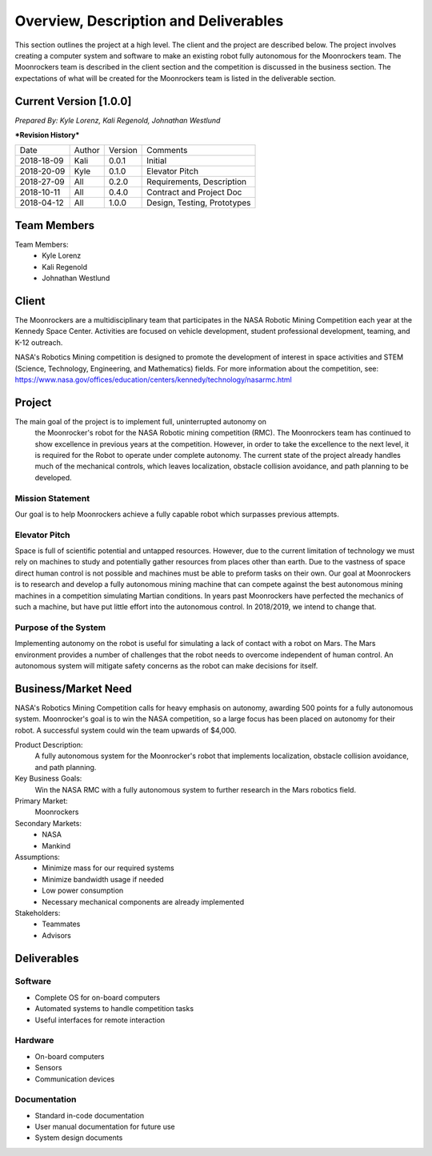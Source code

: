 Overview, Description and Deliverables
======================================

This section outlines the project at a high level. The client and the 
project are described below.
The project involves creating a computer system and software to make an 
existing robot fully autonomous for the Moonrockers team. The Moonrockers team
is described in the client section and the competition is discussed in the
business section. The expectations of what will be created for the Moonrockers
team is listed in the deliverable section.


Current Version [1.0.0]
------------------------

*Prepared By:*
*Kyle Lorenz,*
*Kali Regenold,*
*Johnathan Westlund*

|  ***Revision History***

===========  ======  =======  ===========================
Date         Author  Version  Comments
-----------  ------  -------  ---------------------------
2018-18-09   Kali    0.0.1    Initial
2018-20-09   Kyle    0.1.0    Elevator Pitch
2018-27-09   All     0.2.0    Requirements, Description
2018-10-11   All     0.4.0    Contract and Project Doc
2018-04-12   All     1.0.0    Design, Testing, Prototypes
===========  ======  =======  ===========================



Team Members
--------------------------
Team Members:
	- Kyle Lorenz
	- Kali Regenold
	- Johnathan Westlund

Client
------

The Moonrockers are a multidisciplinary team that participates in the NASA 
Robotic Mining Competition each year at the Kennedy Space Center.  Activities 
are focused on vehicle development, student professional development, teaming,
and K-12 outreach.

NASA's Robotics Mining competition is designed to promote the development of 
interest in space activities and STEM (Science, Technology, Engineering, and 
Mathematics) fields. For more information about the competition, 
see: https://www.nasa.gov/offices/education/centers/kennedy/technology/nasarmc.html

Project
-------

The main goal of the project is to implement full, uninterrupted autonomy on
 the Moonrocker's robot for the NASA Robotic mining competition (RMC).  The 
 Moonrockers team has continued to show excellence in previous years at the 
 competition. However, in order to take the excellence to the next level, it is 
 required for the Robot to operate under complete autonomy. The current state of
 the project already handles much of the mechanical controls, which leaves 
 localization, obstacle collision avoidance, and path planning to be developed.

Mission Statement
~~~~~~~~~~~~~~~~~

Our goal is to help Moonrockers achieve a fully capable robot which 
surpasses previous attempts.

Elevator Pitch
~~~~~~~~~~~~~~

Space is full of scientific potential and untapped resources. However, due to
the current limitation of technology we must rely on machines to study and
potentially gather resources from places other than earth.
Due to the vastness of space direct human control is not possible and machines
must be able to preform tasks on their own.  Our goal at Moonrockers is to 
research and develop a fully autonomous mining machine that can compete 
against the best autonomous mining machines in a competition simulating 
Martian conditions.  In years past Moonrockers have perfected the mechanics of 
such a machine, but have put little effort into the autonomous control.
In 2018/2019, we intend to change that.

Purpose of the System
~~~~~~~~~~~~~~~~~~~~~

Implementing autonomy on the robot is useful for simulating a lack of contact 
with a robot on Mars. The Mars environment provides a number of challenges
that the robot needs to overcome independent of human control. An autonomous
system will mitigate safety concerns as the robot can make decisions for itself.

Business/Market Need
--------------------

NASA's Robotics Mining Competition calls for heavy emphasis on autonomy, awarding 500 points for a fully autonomous system.
Moonrocker's goal is to win the NASA competition, so a large focus has been placed on autonomy for their robot.
A successful system could win the team upwards of $4,000.

Product Description:
    A fully autonomous system for the Moonrocker's robot that implements localization, obstacle collision avoidance, and path planning.

Key Business Goals:
    Win the NASA RMC with a fully autonomous system to further research in the Mars robotics field.

Primary Market:
    Moonrockers

Secondary Markets:
    - NASA

    - Mankind

Assumptions:
    -  Minimize mass for our required systems

    -  Minimize bandwidth usage if needed

    -  Low power consumption

    -  Necessary mechanical components are already implemented

Stakeholders:
    -  Teammates

    -  Advisors

Deliverables
------------


Software
~~~~~~~~
* Complete OS for on-board computers
* Automated systems to handle competition tasks
* Useful interfaces for remote interaction

Hardware
~~~~~~~~
* On-board computers
* Sensors
* Communication devices

Documentation
~~~~~~~~~~~~~
* Standard in-code documentation
* User manual documentation for future use
* System design documents
